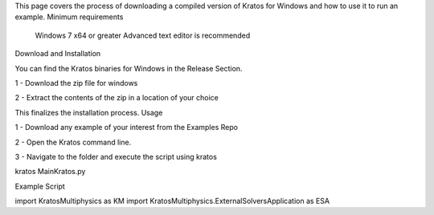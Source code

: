 This page covers the process of downloading a compiled version of Kratos for Windows and how to use it to run an example.
Minimum requirements

    Windows 7 x64 or greater
    Advanced text editor is recommended

Download and Installation

You can find the Kratos binaries for Windows in the Release Section.

1 - Download the zip file for windows

2 - Extract the contents of the zip in a location of your choice

This finalizes the installation process.
Usage

1 - Download any example of your interest from the Examples Repo

2 - Open the Kratos command line.

3 - Navigate to the folder and execute the script using kratos

kratos MainKratos.py

Example Script

import KratosMultiphysics as KM
import KratosMultiphysics.ExternalSolversApplication as ESA
